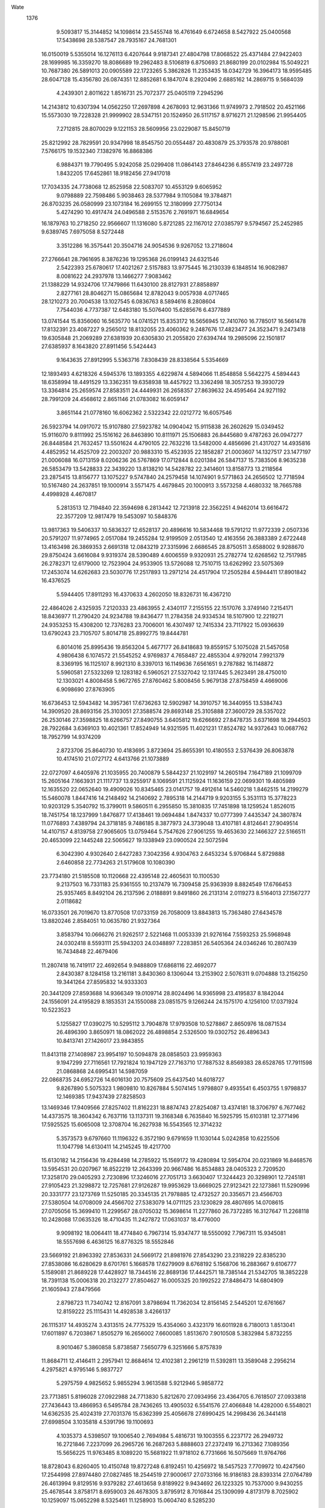 Wate
 1376
   9.5093817  15.3144852  14.1098614  23.5455748  16.4761649   6.6724658
   8.5427922  25.0400568  17.5438698  28.5387547  28.7935167  24.7681301
  16.0150019   5.5355014  16.1276113   6.4207644   9.9187341  27.4804798
  17.8068522  25.4371484  27.9422403  28.1699985  16.3359270  18.8086689
  19.2962483   8.5106819   6.8750693  21.8680199  20.0102984  15.5049221
  10.7687380  26.5891013  20.0905589  22.1723265   5.3862826  11.2353435
  18.0342729  16.3964173  18.9595485  28.6047128  15.4356780  26.0874351
  12.8852681   6.1847074   8.2920496   2.6885162  14.2869715   9.5684039
   4.2439301   2.8011622   1.8516731  25.7072377  25.0405119   7.2945296
  14.2143812  10.6307394  14.0562250  17.2697898   4.2678093  12.9631366
  11.9749973   2.7918502  20.4521166  15.5573030  19.7228328  21.9999902
  28.5347151  20.1524950  26.5117157   8.9716271  21.1298596  21.9954405
   7.2712815  28.8070029   9.1221153  28.5609956  23.0229087  15.8450719
  25.8212992  28.7829591  20.9347998  18.8545750  20.0554487  20.4830879
  25.3793578  20.9788081   7.5766175  19.1532340   7.1382976  16.8868386
   6.9884371  19.7790495   5.9242058  25.0299408  11.0864143  27.8464236
   6.8557419  23.2497728   1.8432205  17.6452861  18.9182456  27.9417018
  17.7034335  24.7738068  12.8525958  22.5083707  10.4553129   9.6065952
   9.0798889  22.7598486   5.9038463  28.5377984   9.1105084  19.3784871
  26.8703235  26.0580999  23.1073184  16.2699155  12.3180999  27.7750134
   5.4274290  10.4917474  24.0496588   2.5153576   2.7691971  16.6849654
  16.1879763  10.2718250  22.9566607  11.1316080   5.8721285  22.1167012
  27.0385797   9.5794567  25.2452985   9.6389745   7.6975058   8.5272448
   3.3512286  16.3575441  20.3504716  24.9054536   9.9267052  13.2718604
  27.2766641  28.7961695   8.3876236  19.1295368  26.0199143  24.6321546
   2.5422393  25.6780617  17.4021267   2.5157883  13.9775445  16.2130339
   6.1848514  16.9082987   8.0081622  24.2937978  13.1466277   7.9083462
  21.1388229  14.9324706  17.7479866  11.6430100  28.8127931  27.8858897
   2.8277161  28.8046271  15.0865684  12.8782043   9.0057938   4.0717465
  28.1210273  20.7004538  13.1027545   6.0836763   8.5894616   8.2808604
   7.7544036   4.7737387  12.6483180  15.5076400  15.6285676   6.4377889
  13.0741544  15.8356060  16.5635770  14.0741521  15.8353172  16.5656945
  12.7410760  16.7785017  16.5661478  17.8132391  23.4087227   9.2565012
  18.8132055  23.4060362   9.2487676  17.4823477  24.3523471   9.2473418
  19.6305848  21.2069289  27.6381939  20.6305830  21.2055820  27.6394744
  19.2985096  22.1501817  27.6385937   8.1643820  27.8911456   5.5424443
   9.1643635  27.8912995   5.5363716   7.8308439  28.8338564   5.5354669
  12.1893493   4.6218326   4.5945376  13.1893355   4.6229874   4.5894066
  11.8548858   5.5642275   4.5894443  18.6358994  18.4491529  13.3362351
  19.6358938  18.4457922  13.3362498  18.3057253  19.3930729  13.3364814
  25.2659574  27.8583511  24.4449931  26.2658357  27.8639632  24.4595464
  24.9271192  28.7991209  24.4568612   2.8651146  21.0783082  16.6059147
   3.8651144  21.0778160  16.6062362   2.5322342  22.0212772  16.6057546
  26.5923794  14.0917072  15.9107880  27.5923782  14.0904042  15.9115838
  26.2602629  15.0349452  15.9116070   9.8111992  25.1516162  26.8463890
  10.8111971  25.1506883  26.8445680   9.4787263  26.0947277  26.8448584
  21.7632457  13.5501624   4.4790105  22.7632216  13.5482000   4.4856696
  21.4317027  14.4935816   4.4852952  14.4525709  22.2003207  20.9883310
  15.4523935  22.1858287  21.0003607  14.1327517  23.1477197  21.0006088
  16.0713159   8.0206236  26.5767869  17.0712844   8.0201384  26.5847137
  15.7383506   8.9635238  26.5853479  13.5428833  22.3439220  13.8138210
  14.5428782  22.3414601  13.8158773  13.2118564  23.2875415  13.8156777
  13.1075227   9.5747840  24.2579458  14.1074901   9.5771863  24.2656502
  12.7718594  10.5167480  24.2637851  19.1000914   3.5571475   4.4679845
  20.1000913   3.5573258   4.4680332  18.7665788   4.4998928   4.4670817
   5.2813513  12.7194840  22.3594698   6.2813442  12.7213918  22.3562251
   4.9462014  13.6616472  22.3577209  12.9817479  19.5453097  10.5848376
  13.9817363  19.5406337  10.5836327  12.6528137  20.4896616  10.5834468
  19.5791212  11.9772339   2.0507336  20.5791207  11.9774965   2.0517084
  19.2455284  12.9199509   2.0513540  12.4163556  26.3883389   2.6722448
  13.4163498  26.3869353   2.6691318  12.0843219  27.3315996   2.6686545
  28.8750511   3.6588002   9.9288670  29.8750424   3.6616084   9.9319374
  28.5390489   4.6006559   9.9320931  25.2782774  12.6268562  12.7517985
  26.2782371  12.6179000  12.7523904  24.9533905  13.5726088  12.7510715
  13.6262992  23.5075369  17.2453074  14.6262683  23.5030776  17.2517893
  13.2971214  24.4517904  17.2505284   4.5944411  17.8901842  16.4376525
   5.5944405  17.8911293  16.4370633   4.2602050  18.8326731  16.4367210
  22.4864026   2.4325935   7.2120333  23.4863955   2.4340117   7.2155155
  22.1517076   3.3749140   7.2154171  18.8436977  11.2790420  24.9234788
  19.8436477  11.2784358  24.9334534  18.5107900  12.2219271  24.9353253
  15.4308200  12.7376283  23.7006001  16.4307497  12.7415334  23.7117922
  15.0936639  13.6790243  23.7105707   5.8014718  25.8992775  19.8444781
   6.8014016  25.8995436  19.8563204   5.4677177  26.8418683  19.8559157
   5.1075028  21.5457058   4.9806438   6.1074572  21.5545252   4.9769837
   4.7658487  22.4855304   4.9792014   7.9921379   8.3369195  16.1125107
   8.9921310   8.3397013  16.1149636   7.6561651   9.2787882  16.1148872
   5.5960581  27.5323269  12.1283182   6.5960521  27.5327042  12.1317445
   5.2623491  28.4750010  12.1303021   4.8008458   5.9672765  27.8760462
   5.8008456   5.9679138  27.8758459   4.4669006   6.9098690  27.8763905
  16.6736453  12.5943482  14.3957361  17.6736263  12.5902987  14.3910757
  16.3440955  13.5384743  14.3909520  28.8693156  25.3103051  27.3588574
  29.8693148  25.3105888  27.3600729  28.5357022  26.2530146  27.3598825
  18.6266757  27.8490755   3.6405812  19.6266692  27.8478735   3.6371698
  18.2944503  28.7922684   3.6369103  10.4021361  17.8524949  14.9321595
  11.4021231  17.8524782  14.9372643  10.0687762  18.7952799  14.9374209
   2.8723706  25.8640730  10.4183695   3.8723694  25.8655391  10.4180553
   2.5376439  26.8063878  10.4174510  21.0727172   4.6413766  21.1073889
  22.0727097   4.6405976  21.1035955  20.7400879   5.5844237  21.1029197
  14.2605194   7.1647189  21.1099709  15.2605164   7.1663931  21.1117737
  13.9255917   8.1069591  21.1125924  11.1636159  22.0699301  19.4805989
  12.1635520  22.0652640  19.4909026  10.8345465  23.0141757  19.4912614
  14.5460218   1.8462515  14.2199279  15.5460078   1.8447416  14.2148492
  14.2140692   2.7895318  14.2144719   9.9203155   5.3531113  15.3778223
  10.9203129   5.3540792  15.3799011   9.5860511   6.2955850  15.3810835
  17.7451898  18.1259524   1.8526015  18.7451754  18.1237999   1.8476877
  17.4138461  19.0694484   1.8474337  10.0777399   7.4435347  24.3807874
  11.0776893   7.4389794  24.3718185   9.7486185   8.3877973  24.3739048
  13.4107181   4.8124641  27.9049514  14.4107157   4.8139758  27.9065605
  13.0759464   5.7547626  27.9061255  19.4653630  22.1466327  22.5166511
  20.4653099  22.1445248  22.5065627  19.1338949  23.0900524  22.5072594
   6.3042390   4.9302640   2.6427283   7.3042356   4.9304763   2.6453234
   5.9706844   5.8729888   2.6460858  22.7734263  21.5179608  10.1080390
  23.7734180  21.5185508  10.1120668  22.4395148  22.4605631  10.1100530
   9.2137503  16.7331183  25.9361555  10.2137479  16.7309458  25.9363939
   8.8824549  17.6766453  25.9357465   8.8492104  26.2137596   2.0188891
   9.8491860  26.2131314   2.0119273   8.5164013  27.1567277   2.0118682
  16.0733501  26.7019670  13.8770508  17.0733159  26.7058009  13.8843813
  15.7363480  27.6434578  13.8820246   2.8584051  10.0635780  21.9327364
   3.8583794  10.0666276  21.9262517   2.5221468  11.0053339  21.9276164
   7.5593253  25.5968948  24.0302418   8.5593111  25.5943203  24.0348897
   7.2283851  26.5405364  24.0346246  10.2807439  16.7434848  22.4679406
  11.2807418  16.7419117  22.4692654   9.9488809  17.6868116  22.4692077
   2.8430387   8.1284158  13.2161181   3.8430360   8.1306044  13.2153902
   2.5076311   9.0704888  13.2156250  19.3441264  27.8595832  14.9333303
  20.3441209  27.8593688  14.9366349  19.0109714  28.8024496  14.9365998
  23.4195837   8.1842044  24.1556091  24.4195829   8.1853531  24.1550088
  23.0851575   9.1266244  24.1575170   4.1256100  17.0371924  10.5223523
   5.1255827  17.0390275  10.5295112   3.7904878  17.9793508  10.5278867
   2.8650976  18.0871534  26.4896390   3.8650971  18.0862022  26.4898854
   2.5326500  19.0302752  26.4896343  10.8413741  27.1426017  23.9843855
  11.8413118  27.1408987  23.9954197  10.5094878  28.0858503  23.9959363
   9.1947299  27.7116561  17.7921824  10.1947129  27.7163710  17.7887532
   8.8569383  28.6528765  17.7911598  21.0868868  24.6995431  14.5987059
  22.0868735  24.6952726  14.6016130  20.7575609  25.6437540  14.6018727
   9.8267890   5.5075323   1.9809810  10.8267884   5.5074145   1.9798807
   9.4935541   6.4503755   1.9798837  12.1469385  17.9437439  27.8258503
  13.1469346  17.9409566  27.8257402  11.8162231  18.8874743  27.8254087
  13.4374181  18.3706797   6.7677462  14.4373575  18.3604342   6.7637116
  13.1137311  19.3168348   6.7635840  16.5925795  15.6103181  12.3771496
  17.5925525  15.6065008  12.3708704  16.2627938  16.5543565  12.3714232
   5.3573573   9.6797660  11.1196322   6.3572190   9.6791659  11.1030144
   5.0242858  10.6225506  11.1047798  14.6130411  14.2145245  19.4217700
  15.6130182  14.2156436  19.4284498  14.2785922  15.1569172  19.4280894
  12.5954704  20.0231869  16.8468576  13.5954531  20.0207967  16.8522219
  12.2643399  20.9667486  16.8534883  28.0405323   2.7209520  17.3258170
  29.0405293   2.7230896  17.3246016  27.7051713   3.6630407  17.3244423
  20.3298901  12.7245181  27.9105423  21.3298872  12.7257681  27.9126287
  19.9953629  13.6669025  27.9123421  22.1273861  11.5290996  20.3331777
  23.1273769  11.5250185  20.3345135  21.7978885  12.4732527  20.3356571
  23.4566703  27.5380504  14.0708009  24.4566702  27.5383079  14.0711125
  23.1230829  28.4807695  14.0708615  27.0705056  15.3699410  11.2299567
  28.0705032  15.3698614  11.2277860  26.7372285  16.3127647  11.2268118
  10.2428088  17.0635326  18.4710435  11.2427872  17.0631037  18.4776000
   9.9098192  18.0064411  18.4774840   6.7967314  15.9347477  18.5550092
   7.7967311  15.9345081  18.5557698   6.4636125  16.8776325  18.5552846
  23.5669192  21.8963392  27.8536331  24.5669172  21.8981976  27.8543290
  23.2318229  22.8385230  27.8538086  16.6280629   8.6701761   5.1668578
  17.6279909   8.6768192   5.1568706  16.2883667   9.6106777   5.1589081
  21.8689228  17.4428927  18.7344516  22.8689136  17.4442571  18.7385144
  21.5342705  18.3852228  18.7391138  15.0006318  20.2132277  27.8504627
  16.0005325  20.1992522  27.8486473  14.6804909  21.1605943  27.8479566
   2.8798723  11.7340742  12.8167091   3.8798694  11.7362034  12.8156145
   2.5445201  12.6761667  12.8159222  25.1115431  14.4928538   3.4266137
  26.1115317  14.4935274   3.4313515  24.7775329  15.4354060   3.4323179
  16.6011928   6.7180013   1.8513041  17.6011897   6.7203867   1.8505279
  16.2656002   7.6600085   1.8513670   7.9010508   5.3832984   5.8732255
   8.9010467   5.3860858   5.8738587   7.5650779   6.3251666   5.8757839
  11.8684711  12.4146411   2.2957941  12.8684614  12.4102381   2.2961219
  11.5392811  13.3589048   2.2956214   4.2975821   4.9795146   5.9837727
   5.2975759   4.9825652   5.9855294   3.9613588   5.9212946   5.9858772
  23.7713851   5.8196028  27.0922988  24.7713830   5.8212670  27.0934956
  23.4364705   6.7618507  27.0933818  27.7436443  13.4866953   6.5495784
  28.7436265  13.4905032   6.5541576  27.4066848  14.4282000   6.5548021
  14.6362535  25.4024319  27.7031376  15.6362399  25.4056678  27.6990425
  14.2998436  26.3441418  27.6998504   3.1035818   4.5391796  19.1100693
   4.1035373   4.5398507  19.1006540   2.7694984   5.4816731  19.1003555
   6.2237172  26.2949732  16.2721846   7.2237099  26.2965726  16.2687263
   5.8888603  27.2372419  16.2713362   7.1089356  15.5656225  11.9763485
   8.1089220  15.5681922  11.9718102   6.7731666  16.5075669  11.9764766
  18.8728043   6.8260405  10.4150748  19.8727248   6.8192451  10.4256972
  18.5457523   7.7709972  10.4247560  17.2544998  27.8974480  27.0827485
  18.2544519  27.9000617  27.0733166  16.9186183  28.8393314  27.0764789
  26.4613994   9.8129516   9.9379282  27.4613658   9.8189922   9.9434692
  26.1223325  10.7537000   9.9430255  25.4678544   3.8758171   8.6959003
  26.4678305   3.8795912   8.7016844  25.1309099   4.8173179   8.7025902
  10.1259097  15.0652298   8.5325461  11.1258903  15.0604740   8.5285230
   9.7970384  16.0096001   8.5296379  28.8765824   7.3040464  15.8504300
  29.8765751   7.3070282  15.8528070  28.5404219   8.2458485  15.8526233
  18.2278645  12.1406885  21.4370055  19.2278553  12.1388884  21.4408986
  17.8961979  13.0840750  21.4414054  17.6808904  22.3516504  19.3328789
  18.6806384  22.3366404  19.3495744  17.3614187  23.2991101  19.3489401
   9.7485332  20.9451942  11.4709664  10.7485267  20.9428470  11.4736958
   9.4173925  21.8887700  11.4741941   4.2784175  19.4182385   7.7939760
   5.2783590  19.4254610   7.8020288   3.9382160  20.3585741   7.7996322
  22.3373626  18.4014451   8.3459192  23.3370878  18.3868690   8.3275558
  22.0174555  19.3487687   8.3305067  23.3230358  19.2554146  21.8082870
  24.3230322  19.2574561  21.8065632  22.9877635  20.1975340  21.8064154
  11.1271297  13.5498889  18.6550023  12.1271194  13.5496182  18.6595321
  10.7940178  14.4927667  18.6592391  24.4267276   5.1833614  22.3815508
  25.4267167   5.1839464  22.3769097  24.0928115   6.1259574  22.3779858
  25.9736175  21.9827008   4.3522077  26.9736093  21.9833250   4.3481890
  25.6396658  22.9252824   4.3481819  20.0503960  21.8042720  16.6617866
  21.0502163  21.7870349  16.6538935  19.7333084  22.7526587  16.6575303
   5.2966142   4.3984288   9.4326026   6.2965760   4.4043652   9.4261923
   4.9576374   5.3392081   9.4272226  28.8731000  27.8503810  13.8062231
  29.8730979  27.8522872  13.8069455  28.5379580  28.7925480  13.8072872
  24.4619764  27.4034213   6.6256630  25.4618531  27.3881570   6.6293336
  24.1430478  28.3511945   6.6288842  22.0527547  22.1148205  19.9640162
  23.0527531  22.1159130  19.9626234  21.7183781  23.0572591  19.9626630
  11.0977795   1.8441969  13.0904366  12.0977784   1.8428939  13.0896969
  10.7656631   2.7874350  13.0896457  13.9160557  27.8516967  16.5980134
  14.9160517  27.8495330  16.5998492  13.5847492  28.7952191  16.5992108
  18.3607076  12.0440912   5.7949961  19.3607064  12.0452954   5.7939889
  18.0262266  12.9864930   5.7938355  19.4800061   9.1938103  27.8604006
  20.4799968   9.1963231  27.8639197  19.1442791  10.1357630  27.8639351
  18.6443576  18.4543329  16.9678632  19.6443529  18.4557070  16.9651195
  18.3097164  19.3966785  16.9677789  28.8692680   5.5189459  24.1186789
  29.8692648   5.5180158  24.1163147  28.5367929   6.4620536  24.1158149
  26.5311352  17.8039785  20.9816886  27.5310236  17.7980759  20.9679641
  26.2031786  18.7486070  20.9706676  15.4840191  17.6513586  18.5743805
  16.4839903  17.6574996  18.5788525  15.1448586  18.5920641  18.5809655
  18.6469649   1.8410210  22.3525245  19.6469645   1.8415820  22.3530912
  18.3130911   2.7836386  22.3532075  21.5724473  21.7869570   6.2411627
  22.5724445  21.7868897   6.2388236  21.2391620  22.7297820   6.2397800
  11.1380593  25.8816768  15.3446907  12.1380480  25.8780911  15.3415930
  10.8080832  26.8256572  15.3406085  24.7885672  19.6419828   1.8449155
  25.7885672  19.6420845   1.8450869  24.4551268  20.5847540   1.8450930
  25.8994510  20.5105264  24.8809245  26.8994234  20.5132879  24.8740214
  25.5634734  21.4523905  24.8776113  12.8433379  12.4254389   8.3887273
  13.8433133  12.4241062   8.3818338  12.5111936  13.3686411   8.3816771
  14.0684236   5.8403950  24.4862457  15.0684191   5.8428851  24.4879396
  13.7327300   6.7823655  24.4874384  16.5534906  17.8020053   8.5549997
  17.5534346  17.7970145   8.5456700  16.2247604  18.7463898   8.5463702
  17.4878224  27.9268690  23.4437321  18.4875586  27.9104298  23.4597715
  17.1697616  28.8748435  23.4572140  15.6565585   8.0199688  17.0813290
  16.6565432   8.0166703  17.0857698  15.3262973   8.9638415  17.0869756
  14.8721412  23.5021918   2.7283370  15.8721331  23.4997549   2.7251473
  14.5410834  24.4457969   2.7251646  17.4005650  15.5200757  22.4470848
  18.4004920  15.5211330  22.4591191  17.0660679  16.4624088  22.4580360
  22.8236462  11.4590327  25.5970869  23.8235601  11.4571716  25.6100726
  22.4919030  12.4023527  25.6067723  25.0383475   8.7426402   6.7718228
  26.0383144   8.7460000   6.7792355  24.7017620   9.6842508   6.7807482
  28.6469945  14.9059536   2.7149083  29.6469944  14.9055990   2.7150766
  28.3139843  15.8488768   2.7150972  21.4099389  27.8354491  21.2614673
  22.4099298  27.8380086  21.2648782  21.0741677  28.7773852  21.2652161
   9.7711178  10.5613355  26.1915137  10.7710965  10.5631151  26.1977814
   9.4360467  11.5035036  26.1983514  15.2678487  27.5863541   4.9953941
  16.2678384  27.5836752   4.9917149  14.9370152  28.5300360   4.9916858
  10.2747118  20.1744605  25.4888841  11.2746924  20.1719537  25.4831781
   9.9436913  21.1180641  25.4827471  27.1899055  22.1338533  27.8490291
  28.1898597  22.1388720  27.8571847  26.8517702  23.0749290  27.8554497
  15.9328012  15.0065886  27.8526318  16.9326763  14.9907932  27.8530936
  15.6143900  15.9545411  27.8531713  25.9093895   2.2352055  27.6126904
  26.9093888   2.2355430  27.6115499  25.5757257   3.1778973  27.6119069
   3.6184505  15.2210833  24.3901390   4.6184330  15.2218476  24.3960014
   3.2843471  16.1636032  24.3957100  15.3556637  25.0056452  23.0958286
  16.3556565  25.0022070  23.0974093  15.0255580  25.9495854  23.0984914
  11.3214366  24.5264887  11.9568848  12.3214323  24.5235770  11.9564296
  10.9908387  25.4702604  11.9569945  12.3332034  15.1164946   5.5816848
  13.3331819  15.1099464   5.5822211  12.0060403  16.0614619   5.5807176
  14.8643813  24.3873960  11.1259685  15.8643617  24.3868804  11.1197414
  14.5314917  25.3303534  11.1219968  21.8282963  10.3509083   6.1973223
  22.8282410  10.3492842   6.2077067  21.4963643  11.2941615   6.2070447
  23.9086693  15.6809621  22.3109014  24.9086683  15.6795914  22.3108507
  23.5766174  16.6242231  22.3104005   8.2417650  16.4533742   1.8454563
   9.2417424  16.4485130   1.8408013   7.9129773  17.3977607   1.8397278
  24.0461293  25.1430216  19.7163156  25.0461193  25.1443444  19.7120279
  23.7115189  26.0853707  19.7125732  22.8070695  18.7298962   4.7422916
  23.8070285  18.7229837   4.7481355  22.4802181  19.6749613   4.7467774
   2.8570253   8.1916781   5.0936010   3.8570163   8.1930067   5.0976213
   2.5224109   9.1340260   5.0973108  21.6571768  27.9172471  25.2202934
  22.6571730  27.9198865  25.2210288  21.3213451  28.8591690  25.2200768
   3.9850777  20.3234016  12.0455891   4.9850707  20.3237940  12.0493060
   3.6513497  21.2660660  12.0486477  26.9090207  18.1271358   4.3711075
  27.9090196  18.1270292   4.3725477  26.5757757  19.0699759   4.3716119
  17.3137983  24.3730714  16.3593123  18.3137451  24.3698418  16.3691139
  16.9833915  25.3168626  16.3687697  10.1985270  17.3448903  11.3511607
  11.1985121  17.3426279  11.3462098   9.8672927  18.2884305  11.3472103
   9.9049607  21.6547262  15.0290252  10.9049555  21.6514948  15.0290532
   9.5746646  22.5986033  15.0283068  26.4988738  27.8390695  17.3264715
  27.4988546  27.8382767  17.3203136  26.1662288  28.7820971  17.3196728
  13.0081890  15.6879725  12.9409717  14.0081785  15.6845340  12.9379282
  12.6780794  16.6319119  12.9385083  25.8628026  27.8504826   3.0137632
  26.8628012  27.8514346   3.0123881  25.5285584  28.7929680   3.0123094
   7.8508989   1.8316320   9.6245817   8.8508799   1.8344835   9.6191211
   7.5148296   2.7734502   9.6185866  25.4905570  12.6351402  21.1370788
  26.4905551  12.6333794  21.1363542  25.1588727  13.5785306  21.1368304
   6.7442934   5.4713167  18.0495867   7.7442874   5.4740524  18.0517037
   6.4083658   6.4132023  18.0516527  10.1650297  19.0838600   8.1574198
  11.1649908  19.0754681   8.1601601   9.8395945  20.0294122   8.1621948
  11.7709726  27.8507021   5.9320533  12.7709643  27.8485022   5.9286195
  11.4396907  28.7942291   5.9290509  18.0632220   9.0092893  19.6236983
  19.0631632   9.0026792  19.6150983  17.7360410   9.9542223  19.6163352
  14.1873485  12.4611684  11.7629819  15.1872874  12.4606670  11.7519404
  13.8543402  13.4040336  11.7524544  24.0853415  23.3968133  13.0140131
  25.0853361  23.3966907  13.0172804  23.7521032  24.3396531  13.0163578
  21.0151463  27.8546004   7.6401057  22.0151444  27.8539142   7.6383159
  20.6824457  28.7976318   7.6386964  16.2597232  20.1292504   4.8371251
  17.2597035  20.1233760   4.8348982  15.9319175  21.0739933   4.8350913
   8.8889820   2.0684424   2.6594849   9.8889792   2.0688916   2.6571635
   8.5552083   3.0110934   2.6574140  21.1187974  12.6985285   8.9023212
  22.1185066  12.6753261   8.9088978  20.8073713  13.6487802   8.9082776
  13.2413914  19.5604243   1.8526053  14.2413658  19.5554604   1.8474541
  12.9126989  20.5048462   1.8472538   5.2672692  24.7398203   7.8508630
   6.2672660  24.7423011   7.8513378   4.9315869  25.6817955   7.8505198
   7.2789421  21.1681736   8.8137291   8.2788240  21.1679932   8.8291022
   6.9455132  22.1108451   8.8277157   2.8769815  25.2763406   5.1498126
   3.8769784  25.2785460   5.1486079   2.5415566  26.2184066   5.1484460
   2.8359730   5.4302603  22.6118965   3.8359704   5.4308321  22.6097280
   2.5020825   6.3728679  22.6090724  17.1285170   3.9403984  24.8962902
  18.1285158   3.9397397  24.8976649  16.7957913   4.8834209  24.8977172
  25.0910153   5.1169699   3.1182436  26.0910139   5.1181861   3.1193721
  24.7565230   6.0593679   3.1192140  17.7611786   1.8469278  27.8504281
  18.7611781   1.8476909  27.8510366  17.4271141   2.7894777  27.8511929
  20.6833696  17.1302110  23.1142847  21.6833654  17.1320939  23.1164844
  20.3482467  18.0723845  23.1155973  19.1858475   6.9265066  25.0448455
  20.1858464   6.9266605  25.0463569  18.8523544   7.8692568  25.0469284
  26.4108277  24.7475843  15.4405978  27.4106806  24.7310973  15.4453361
  26.0930508  25.6957422  15.4443876   2.8707459  27.3429144  26.3932419
   3.8707448  27.3443229  26.3927979   2.5360734  28.2852487  26.3927101
  12.9232997  21.5399873   5.0806700  13.9232735  21.5331612   5.0782583
  12.5963921  22.4850407   5.0783393  25.8318252  15.0536483  27.9016523
  26.8318134  15.0512468  27.8974179  25.5007350  15.9972456  27.8997835
  16.1685076  21.0271885  11.5051400  17.1684953  21.0235503  11.5017800
  15.8385812  21.9711880  11.5014474  24.4827335  19.9493928  18.3588264
  25.4827276  19.9502067  18.3554905  24.1486043  20.8919085  18.3541533
  27.1677428  10.5086059  15.9489433  28.1677377  10.5096860  15.9459411
  26.8333644  11.4510327  15.9441874  28.8693548  11.6243666  23.8568746
  29.8693481  11.6250735  23.8532740  28.5353284  12.5669229  23.8531493
  25.0853979  18.6024166  27.8553645  26.0853944  18.6030308  27.8579281
  24.7514669  19.5450109  27.8578399   8.2852614  23.6113701  21.0854006
   9.2847602  23.5929612  21.1111561   7.9685437  24.5595341  21.1113813
  18.3137558  19.4263030  24.6273067  19.3137505  19.4282655  24.6298847
  17.9785585  20.3684506  24.6281245  22.2446825  27.8506218   3.3363751
  23.2446803  27.8497657   3.3344654  21.9121410  28.7937085   3.3344739
   8.4702596  27.8550078  21.3364886   9.4701590  27.8597244  21.3498604
   8.1323122  28.7961226  21.3462131  18.8106333   9.6781121  14.1535060
  19.8106135   9.6719815  14.1520935  18.4830720  10.6229401  14.1516004
   8.9103373  10.6994376  22.6685695   9.9103268  10.6974414  22.6726942
   8.5788583  11.6428937  22.6720573  26.6294378  22.8676509  18.5932114
  27.6293822  22.8660156  18.5827975  26.2975205  23.8109136  18.5839110
   2.8684914   7.3671183   9.6668237   3.8684809   7.3695644   9.6629533
   2.5328283   8.3090962   9.6640162  20.3962499  10.5536159  17.3042199
  21.3962132  10.5476036  17.2981278  20.0685340  11.4983700  17.2977268
   8.2786282  22.0326367  27.8849162   9.2786069  22.0295000  27.8791981
   7.9482016  22.9764479  27.8787021  22.4348157   7.1118753   4.5847073
  23.4348055   7.1114737   4.5892138  22.1018328   8.0548032   4.5877457
  13.7859566  15.8021728  22.5799486  14.7859449  15.8019161  22.5847755
  13.4528290  16.7450444  22.5843454  11.0322270   5.7761224  11.8373065
  12.0322204   5.7769543  11.8337501  10.6980732   6.7186186  11.8308064
  23.1677708  15.0087209  10.8224167  24.1677058  15.0032983  10.8123859
  22.8394388  15.9532427  10.8136537   6.0295907  21.4479508  22.9882869
   7.0295525  21.4413569  22.9825497   5.7024523  22.3929247  22.9861124
  21.0904906  13.5267721  23.1735393  22.0904717  13.5251399  23.1794544
  20.7586398  14.4700801  23.1802522   2.8979612  12.9354891   5.5302461
   3.8979543  12.9347703   5.5338830   2.5652758  13.8785162   5.5347670
  28.4170247   3.9728231   4.0201648  29.4170223   3.9747651   4.0211572
  28.0818478   4.9149761   4.0222111   8.8447830   8.9354710  11.7989815
   9.8446919   8.9371793  11.7855945   8.5096329   9.8775544  11.7866023
   5.4148040  12.5828392  18.7359011   6.4147942  12.5853884  18.7322965
   5.0790349  13.5247669  18.7303103  20.7612050   6.6844553  13.5255086
  21.7611334   6.6784812  13.5151386  20.4333994   7.6291678  13.5176499
  24.9686146   6.2843191  18.9659552  25.9686045   6.2851079  18.9615248
  24.6345027   7.2268411  18.9613103   2.8781585  21.4785032   2.1136820
   3.8781479  21.4801588   2.1093883   2.5432346  22.4207411   2.1099715
  28.8717172  21.8322606   6.5285975  29.8717145  21.8316754   6.5263747
  28.5389187  22.7752559   6.5263797  12.2037267   8.2122725  27.5023334
  13.2037212   8.2143124  27.5049336  11.8684501   9.1543868  27.5055517
  28.1464263  14.8614450  22.3752889  29.1464240  14.8624236  22.3733908
  27.8121546  15.8039192  22.3731085  19.0228105  24.5003674   5.0407551
  20.0228092  24.4995073   5.0393950  18.6902746  25.4434566   5.0391703
  11.6380778   1.8435003  24.0075734  12.6380331   1.8434792  24.0170265
  11.3046595   2.7862425  24.0159020   6.3175761  12.6177126  27.8581632
   7.3174877  12.6045454  27.8563075   5.9966706  13.5648221  27.8563768
   3.4961147   1.8294658   7.5995221   4.4961101   1.8324509   7.6000889
   3.1599569   2.7712713   7.6001556  27.3813396  16.8332532   7.9208332
  28.3813391  16.8336446   7.9199271  27.0476246  17.7759260   7.9193435
  15.6993154  27.8526729  10.4620484  16.6993102  27.8526399  10.4588215
  15.3659913  28.7954811  10.4592653   9.1796188  27.8481209  12.5662720
  10.1796143  27.8459761  12.5683753   8.8482900  28.7916313  12.5693237
  12.6971555   1.8497116   9.8184215  13.6971548   1.8493798   9.8195473
  12.3641220   2.7926255   9.8199041   5.4111030   3.8588615  15.0812454
   6.4110236   3.8661225  15.0915418   5.0708098   4.7991363  15.0904034
   8.3276865  11.7653633   2.7465919   9.3276831  11.7629987   2.7476280
   7.9965712  12.7089533   2.7473876  14.2545975  11.6579732   5.1336605
  15.2545792  11.6570441   5.1276797  13.9220883  12.6010553   5.1278418
  20.7458677  25.0057409  18.1992336  21.7458640  25.0044931  18.2016428
  20.4136925  25.9489548  18.2019038  12.4135641  26.7919935   9.3419607
  13.4135619  26.7902965   9.3406949  12.0818179  27.7353611   9.3405440
  24.9895866   9.9123802  18.7965363  25.9895699   9.9089289  18.7919071
  24.6594697  10.8563054  18.7912279  16.3044971  10.4180535   1.9949565
  17.3044919  10.4208299   1.9932926  15.9685333  11.3599271   1.9933697
  15.9906004  10.6301940   8.1536096  16.9905968  10.6301915   8.1509286
  15.6572459  11.5729865   8.1494736  11.8611511   1.8466739  16.6568324
  12.8611470   1.8463006  16.6539749  11.5281508   2.7895979  16.6545542
  11.8489142  16.0761487   1.9193190  12.8489007  16.0710861   1.9181543
  11.5203439  17.0206252   1.9169180  25.5687755   5.8772345  15.4089556
  26.5687625   5.8806355  15.4051415  25.2322047   6.8188790  15.4038892
  21.6892161   1.8443362  14.0021276  22.6892099   1.8468842  13.9997107
  21.3534602   2.7862774  13.9982841  11.8474432  12.7839159  23.1220459
  12.8474330  12.7840434  23.1265494  11.5139547  13.7266592  23.1265859
  10.5143180  11.9826453   5.6377344  11.5143031  11.9782054   5.6345381
  10.1851538  12.9269152   5.6354426  18.1577470   3.5881278  19.2089209
  19.1577429   3.5854687  19.2099628  17.8269089   4.5318141  19.2104301
  13.7260774  12.2652772  16.4683623  14.7260497  12.2660217  16.4757747
  13.3919697  13.2077857  16.4754102  28.4728579   8.1399435   3.8725984
  29.4728552   8.1421490   3.8732766  28.1374342   9.0820105   3.8734129
  22.5649908  21.8487874  24.3651760  23.5649898  21.8500181  24.3646007
  22.2304860  22.7911814  24.3649891   5.6648256  22.6110087  18.3262326
   6.6647895  22.6086422  18.3343984   5.3336395  23.5545430  18.3338936
  22.9112293   8.2910683  15.9682544  23.9111959   8.2914839  15.9600920
  22.5774103   9.2336647  15.9594838  26.5184732  16.9468569  24.8692379
  27.5183250  16.9341925  24.8809058  26.1969820  17.8937376  24.8770106
  10.3007372  12.4151504  11.0097064  11.3006848  12.4138348  10.9995560
   9.9685113  13.3582937  10.9993764  23.2097123  24.6082856   4.6516140
  24.2097075  24.6083197   4.6547014  22.8763286  25.5510752   4.6533555
  13.5978275  27.8687037  21.4718066  14.5977926  27.8645065  21.4790230
  13.2683802  28.8128479  21.4792971  17.2073999  12.1535326  17.9573803
  18.2073909  12.1498720  17.9552061  16.8775032  13.0975470  17.9551485
   5.8421894  16.1138683  27.1299009   6.8421882  16.1123547  27.1295026
   5.5102723  17.0571769  27.1299181  25.7136022  18.7270588  10.9622262
  26.7135968  18.7258538  10.9591727  25.3813896  19.6702628  10.9612616
   7.3262655  11.9347511  13.1684458   8.3262550  11.9367971  13.1643626
   6.9909749  12.8768587  13.1647737  17.5285818  13.6396904   9.4759258
  18.5285630  13.6372123   9.4703062  17.1975332  14.5832821   9.4694880
  27.9047060   1.8514276   6.9257295  28.9046960   1.8558656   6.9262285
  27.5671803   2.7927439   6.9260582  16.3393092   5.2880027   6.4410434
  17.3393053   5.2863713   6.4387629  16.0074929   6.2313376   6.4369090
  22.2426851  18.3226706  11.9582758  23.2426830  18.3208237  11.9591568
  21.9110806  19.2660874  11.9600930   8.4214216   6.7294853  21.2127940
   9.4213298   6.7213849  21.2236569   8.0956258   7.6748971  21.2201213
  28.8677982  11.0701974  27.6094986  29.8677837  11.0733549  27.6138773
  28.5314564  12.0119274  27.6138252   4.9020210  27.8595149  23.0546055
   5.9020140  27.8612009  23.0579545   4.5670736  28.8017449  23.0581755
  16.0716847  20.9608771  16.3961691  17.0716525  20.9578936  16.4036171
  15.7410902  21.9046211  16.4035505   6.2556826   6.8789605  13.2779011
   7.2556367   6.8885435  13.2779845   5.9133187   7.8185272  13.2767020
  28.8736905  12.5255497   9.8654120  29.8736883  12.5275670   9.8649430
  28.5384442  13.4676797   9.8643732   7.2750777  18.8902263  13.4154473
   8.2750723  18.8908799  13.4186688   6.9411027  19.8328001  13.4193706
  22.7701557   6.2328675   8.0846844  23.7700994   6.2331432   8.0952929
  22.4364081   7.1754569   8.0964203   6.6363505  12.7785754   9.7043213
   7.6363481  12.7789346   9.7021753   6.3026649  13.7212595   9.7035367
  15.0867071  21.3366200   8.0522365  16.0866943  21.3318156   8.0506670
  14.7578925  22.2810124   8.0502194   7.2290545  24.4709211   4.7544521
   8.2290203  24.4779213   4.7500454   6.8891066  25.4113634   4.7525296
   2.8647301   8.2206223  25.7874732   3.8647169   8.2213841  25.7925395
   2.5306428   9.1631558  25.7915199   6.7536917  19.4011548  25.8984000
   7.7536886  19.4001175  25.8961662   6.4213189  20.3442996  25.8959213
   2.8484935   3.7134426  25.8090978   3.8484916   3.7141949  25.8073020
   2.5144367   4.6559944  25.8076322   8.1631196  24.5641402  13.7436124
   9.1631102  24.5624977  13.7396013   7.8313059  25.5074771  13.7397363
  22.4646112  22.4300373   1.8497924  23.4646108  22.4298084   1.8489592
  22.1314818  23.3729182   1.8490255   8.9210283  10.3071657   8.4168065
   9.9209066  10.2919333   8.4134233   8.6020704  11.2549286   8.4134439
   2.8598661   4.6747673  12.1009682   3.8598556   4.6791646  12.1022300
   2.5223772   5.6160960  12.1022126  19.7941370  15.3920355   6.9130027
  20.7941350  15.3900583   6.9133373  19.4626573  16.3354977   6.9125855
  23.6877196   1.8465257   3.8383806  24.6877163   1.8489781   3.8391663
  23.3520632   2.7885098   3.8392152  28.3820679  11.8148060  19.1158978
  29.3819838  11.8018437  19.1164245  28.0609723  12.7618528  19.1159460
   7.8437166  19.4030761  16.9890867   8.8437122  19.4024460  16.9920138
   7.5109563  20.3460830  16.9920059   5.7938449   1.8407126  26.8056061
   6.7938413   1.8414139  26.8030136   5.4598333   2.7832797  26.8037152
  26.5213457   2.7512708  24.0732720  27.5213449   2.7522590  24.0725841
  26.1870690   3.6937454  24.0724640  22.5640625  24.6315569   8.2618488
  23.5640464  24.6307670   8.2562301  22.2314366  25.5746084   8.2581336
  25.1855933  24.6342361  26.1042997  26.1855785  24.6369369  26.1090336
  24.8496816  25.5761216  26.1081853  26.3167740  22.2509884  10.3880399
  27.3167694  22.2540181  10.3883786  25.9805743  23.1927787  10.3889630
  23.4941308  23.0661425  16.7738313  24.4941292  23.0648431  16.7726271
  23.1620102  24.0093789  16.7728455   4.9584215   7.4798834  20.4943191
   5.9584154   7.4815865  20.4912921   4.6234580   8.4221058  20.4902758
  18.9898361  15.2105519  15.3971144  19.9897431  15.2094274  15.3835280
  18.6573740  16.1536063  15.3862832  19.8104313  13.5114128  12.2957768
  20.8103907  13.5063676  12.2883136  19.4817836  14.4558371  12.2884608
  28.8746471   4.5935493  13.4374407  29.8746412   4.5959685  13.4398817
  28.5390151   5.5355386  13.4401678  28.8706172  19.7420184   9.4955929
  29.8706002  19.7385896   9.4908749  28.5404762  20.6859322   9.4897876
  10.1519120  18.9453809   3.6624693  11.1518583  18.9369061   3.6565121
   9.8265167  19.8909265   3.6546263  26.5839118   1.8424363  12.0848349
  27.5838975   1.8477712  12.0849839  26.2455422   2.7834496  12.0848236
  16.4926501  22.4703428  25.4284694  17.4926328  22.4674889  25.4233227
  16.1619622  23.4140639  25.4224691  26.0094880  10.8068064   3.5637892
  27.0094800  10.8095306   3.5666999  25.6735641  11.7486882   3.5674946
  18.5992309  25.3748254  21.1013028  19.5992072  25.3728384  21.1078903
  18.2677049  26.3182431  21.1086269  21.4127656  26.2111198  11.3191591
  22.4127620  26.2090951  11.3173901  21.0813272  27.1545951  11.3174366
   6.0259384   1.8385345  18.4536979   7.0259198   1.8445967  18.4544210
   5.6868844   2.7793014  18.4537338   4.9846166  10.2211169  15.3567863
   5.9846066  10.2252814  15.3551383   4.6473470  11.1625247  15.3560081
  17.7421906   6.1127796  21.7870407  18.7421872   6.1101695  21.7869851
  17.4113079   7.0564511  21.7862464   4.8593038  25.0747626   2.0759621
   5.8592574  25.0833376   2.0715547   4.5178637  26.0146550   2.0713908
  14.5167198  18.8457545  13.8933807  15.5167175  18.8438529  13.8943972
  14.1851675  19.7891908  13.8944211   2.8429536  16.1429133   7.2393581
   3.8428707  16.1407786   7.2520616   2.5114400  17.0862844   7.2515944
  19.3048620  18.9590732   6.4303282  20.3048494  18.9544518   6.4283621
  18.9758738  19.9034054   6.4284925  18.9672486  15.2758551  25.7170305
  19.9672406  15.2766342  25.7209665  18.6331493  16.2183821  25.7215691
  12.8529418  14.8259775  25.9500402  13.8529292  14.8231412  25.9541865
  12.5222579  15.7697147  25.9529146  13.6213878  20.6299185  24.1754508
  14.6212849  20.6230971  24.1628334  13.2943293  21.5748696  24.1654426
   8.3656072   1.8468392  15.6797192   9.3656013   1.8486517  15.6826392
   8.0305400   2.7890228  15.6841853  27.4011505  18.3387551  16.9319241
  28.4008947  18.3297566  16.9526730  27.0758472  19.2841847  16.9503802
  21.7779030  25.0226937  27.4130237  22.7778958  25.0236115  27.4093320
  21.4436713  25.9651694  27.4076620   5.9348273   5.9412040  24.4275845
   6.9348255   5.9411305  24.4294834   5.6015470   6.8840288  24.4299537
  12.8031110  27.8533515  12.7891074  13.8031088  27.8512979  12.7885633
  12.4717033  28.7968392  12.7890510  12.3909458   9.3720605  11.1627881
  13.3908800   9.3736570  11.1514236  12.0559448  10.3142085  11.1513210
  10.5582283   9.0598463   1.7996667  11.5581920   9.0574967   1.8078477
  10.2270472  10.0033999   1.8047439  25.3385360  17.0733172  14.1716869
  26.3385325  17.0723549  14.1741583  25.0060906  18.0164349  14.1746748
  17.5955327  26.6384344   7.6156010  18.5955256  26.6373393   7.6120021
  17.2632063  27.5815926   7.6121658   3.0333926   6.5564434   1.8489603
   4.0333877   6.5593439   1.8501972   2.6973122   7.4982747   1.8508626
  24.8582742  15.3991691  18.8197619  25.8582629  15.3944045  18.8197676
  24.5294255  16.3435515  18.8204005  25.1641142   2.7057029  19.5397480
  26.1641077   2.7082662  19.5372217  24.8283473   3.6476453  19.5374733
  22.3623878   4.1112307  17.6770500  23.3623813   4.1131612  17.6739938
  22.0272115   5.0533795  17.6735115  10.0366919   4.1316071  18.7957854
  11.0366728   4.1377050  18.7947900   9.6976066   5.0723599  18.7980967
   3.3358739  23.4941985  20.9926069   4.3358518  23.4918953  20.9988494
   3.0046503  24.4377234  20.9997878   3.0419752  11.8305973  26.1042062
   4.0419311  11.8313738  26.1135632   2.7078297  12.7731009  26.1100233
   7.4589825  27.8542163  27.8513804   8.4589825  27.8541265  27.8511842
   7.1257226  28.7970511  27.8507281   6.6560439  12.1142264   6.1342745
   7.6560372  12.1105841   6.1347116   6.3261352  13.0582389   6.1349836
  28.8720543   8.9916237  12.5264559  29.8720432   8.9962989  12.5271026
  28.5343049   9.9328592  12.5275108  16.6776286   6.8822712  13.3296794
  17.6773235   6.8600641  13.3188670  16.3651573   7.8321280  13.3181119
  18.7085259   1.8412713  16.0775633  19.7085178   1.8407324  16.0735557
  18.3756693   2.7842386  16.0732054  13.6374473  24.7535836   6.5999590
  14.6374414  24.7521851   6.5967977  13.3054106  25.6968453   6.5969755
   3.4914157  18.3204877  22.5081119   4.4913969  18.3215498  22.5141547
   3.1570244  19.2628993  22.5146630  16.4539584   2.2184930   9.6624492
  17.4539544   2.2169451   9.6648202  16.1220666   3.1618069   9.6650259
  15.5739549  25.8954536  19.1611354  16.5739305  25.8915780  19.1669456
  15.2442306  26.8395163  19.1663834  21.8823595  18.7664401  26.1583003
  22.8823551  18.7681239  26.1607374  21.5474225  19.7086788  26.1601701
  10.4196362   2.7903643  27.5382635  11.4196354   2.7903776  27.5395354
  10.0862774   3.7331636  27.5394482  19.2816749  20.1479701   9.8603722
  20.2816654  20.1438786   9.8588603  18.9521868  21.0921270   9.8580368
   2.8714754  15.5699898  13.5966312   3.8714457  15.5679059  13.6040611
   2.5400329  16.5134369  13.6039337  13.3783022   5.3504490  18.0880737
  14.3782790   5.3534103  18.0942147  13.0421315   6.2922378  18.0928855
   6.2059486  19.1056393  20.2133189   7.2059357  19.1046953  20.2183074
   5.8734674  20.0487382  20.2178688  28.8732390  12.5719118  13.4954357
  29.8732389  12.5722591  13.4950594  28.5395668  13.5146008  13.4948725
  15.3445208   7.5979994  10.0342061  16.3445141   7.5943697  10.0346672
  15.0146016   8.5420059  10.0319520   8.7797799   1.8096354  21.2813432
   9.7797497   1.8136677  21.2879811   8.4425952   2.7510600  21.2864492
  25.4455147  20.6223490  14.9149377  26.4454433  20.6273487  14.9257891
  25.1073545  21.5634038  14.9229080  26.1926915   8.3094069  21.8298613
  27.1925855   8.3096911  21.8153006  25.8588551   9.2519490  21.8169136
  22.0506335  10.7440134  12.9456076  23.0505205  10.7310665  12.9379663
  21.7294413  11.6909808  12.9362153  28.8870663  20.2374983  19.6618122
  29.8870616  20.2358295  19.6592318  28.5552876  21.1808517  19.6591150
   3.7666537  10.7664358   2.7006529   4.7666535  10.7669028   2.7009240
   3.4328688  11.7090849   2.7012875  20.3650438   9.1418898  22.4251878
  21.3650417   9.1399615  22.4244405  20.0335181  10.0853359  22.4256346
   8.6077750  11.8805627  16.6509747   9.6077670  11.8818267  16.6547696
   8.2732233  12.8229335  16.6545066   2.8716477  16.3307919   1.8495743
   3.8716471  16.3304139   1.8485592   2.5386588  17.2737224   1.8488675
   5.7754510  24.6458923  27.6761737   6.7754380  24.6464820  27.6711048
   5.4415256  25.5884830  27.6720984  26.6944139  24.5153996   1.8500279
  27.6944132  24.5165207   1.8500813  26.3600125  25.4578303   1.8503637
   6.6554043   8.5406256   2.8379093   7.6554027   8.5406547   2.8396808
   6.3220290   9.4834185   2.8394707  15.1459495   1.8416489  18.1899062
  16.1459440   1.8389552  18.1917973  14.8151412   2.7853446  18.1919879
   2.8726092   9.9932671  18.3010218   3.8726004   9.9958318  18.2976901
   2.5368333  10.9352013  18.2972361   4.3875801  21.3015909  27.8889713
   5.3875749  21.3004286  27.8859511   4.0553204  22.2447734  27.8857570
  25.8575110   5.7392433  11.7897749  26.8574879   5.7457496  11.7917505
  25.5180353   6.6798564  11.7915431  10.3664907   3.1806454   7.3809925
  11.3664771   3.1821061   7.3759813  10.0317451   4.1229454   7.3769808
   2.8321635  27.8754508  19.1940935   3.8320625  27.8796406  19.2076732
   2.4946645  28.8166866  19.2071138  14.4294279  10.4182473  19.5178689
  15.4294261  10.4183219  19.5159522  14.0960110  11.3610264  19.5170659
  12.5343833  18.8930719  20.6041482  13.5343258  18.8925105  20.6148644
  12.2014544  19.8359825  20.6129786   7.5869773   9.7669697  19.4241753
   8.5869772   9.7672446  19.4246083   7.2533737  10.7096831  19.4239694
   5.5535746  23.5394989  11.4366023   6.5535712  23.5390675  11.4391913
   5.2206306  24.4824435  11.4385624  20.7196122  21.4169411  13.0952183
  21.7194450  21.4087595  13.1115759  20.3937040  22.3622256  13.1100839
  11.6583819  22.3468497   8.6926860  12.6583634  22.3408275   8.6934925
  11.3307194  23.2916424   8.6946978  11.5417536   8.5055764  16.8416615
  12.5417391   8.5065086  16.8469644  11.2075011   9.4480486  16.8462851
  23.0240760   1.8367466  22.3383199  24.0240718   1.8395724  22.3376945
  22.6880683   2.7786057  22.3378967   2.8066484  21.1968198  24.6209291
   3.8066459  21.1946261  24.6206361   2.4753729  22.1403539  24.6208431
   9.7751945   8.4397413   5.2894760  10.7751928   8.4397858   5.2913076
   9.4417989   9.3825165   5.2941906  15.1666081  13.8653260   1.8498158
  16.1666065  13.8636813   1.8490046  14.8348141  14.8086777   1.8492447
  21.6727135   7.7588671  19.3393414  22.6726756   7.7587930  19.3306382
  21.3393483   8.7016224  19.3303904  20.0489888   1.8180982  10.7600847
  21.0489834   1.8199263  10.7627945  19.7139110   2.7602828  10.7634111
  25.0346756   2.2870541  15.3385533  26.0346724   2.2894512  15.3378544
  24.6990711   3.2290563  15.3373262  12.3771517  22.6089440  27.1729159
  13.3771429  22.6061184  27.1698294  12.0464629  23.5526803  27.1703122
  14.2425812  27.8511631  25.0460745  15.2425706  27.8507096  25.0506566
  13.9096305  28.7940840  25.0527110  11.2096868   9.0144336  20.4203731
  12.2096751   9.0128560  20.4249377  10.8778036   9.9577406  20.4254061
  12.9817553  11.7362062  27.8499658  13.9817436  11.7336742  27.8541033
  12.6507813  12.6798392  27.8535579  12.9185762   8.7734595   7.6220712
  13.9184997   8.7799702   7.6115461  12.5789783   9.7139782   7.6121895
  18.1290704  14.9793239   3.6273333  19.1290625  14.9792241   3.6312838
  17.7958035  15.9221499   3.6308283  18.8258504  10.4455157  10.6064624
  19.8258415  10.4413138  10.6061065  18.4964704  11.3897131  10.6063995
  26.7748760  25.5694372  11.9150155  27.7748696  25.5703429  11.9184655
  26.4406650  26.5119303  11.9181411  19.9333523   4.7560706  27.8563842
  20.9333503   4.7578404  27.8572751  19.5983387   5.6982835  27.8573104
  25.1323609  22.4088673  21.8624092  26.1323530  22.4093834  21.8584670
  24.7985130  23.3514872  21.8587632  13.3382016   6.3031306  14.5910041
  14.3381761   6.3034118  14.5838705  13.0045573   7.2458225  14.5873214
  15.3751435   3.0557480   2.3250291  16.3751426   3.0564014   2.3238622
  15.0411808   3.9983327   2.3233174  13.6053044  15.8360795   9.3695762
  14.6052289  15.8311223   9.3583297  13.2765097  16.7804332   9.3600863
  25.7709611  13.3723064  24.6772723  26.7709514  13.3729574  24.6816262
  25.4369835  14.3148801  24.6810026  24.1071567  27.8103658  27.8911720
  25.1071513  27.8123672  27.8937728  23.7719184  28.7524959  27.8936623
  19.3990785  21.2297977   3.3854759  20.3990704  21.2264977   3.3831704
  19.0688423  22.1736945   3.3837798  27.5858225   6.1567213   6.7961075
  28.5858156   6.1601816   6.7974589  27.2492152   7.0983651   6.7976469
  22.8547943  10.1108653   1.9060272  23.8547943  10.1108244   1.9063595
  22.5214883  11.0536840   1.9061680   3.4934912   1.8366990  22.7672764
   4.4934865   1.8396869  22.7666017   3.1573307   2.7785034  22.7665703
  22.8983701  15.3046149  25.7757023  23.8983617  15.3034486  25.7796362
  22.5661095  16.2477964  25.7791039   5.9471540   4.0828894  21.3090936
   6.9471504   4.0855356  21.3094400   5.6113160   5.0248089  21.3083815
  19.3829886   4.1317178   8.0377356  20.3829705   4.1303488   8.0435963
  19.0508914   5.0749408   8.0442144   8.3304287   3.2182595  24.6005477
   9.3304249   3.2189087  24.6032288   7.9964651   4.1608429  24.6027781
  18.5385308  27.8704781  18.4723742  19.5385274  27.8699293  18.4749345
  18.2056967  28.8134606  18.4747282  20.2618245   5.7853458   1.8503585
  21.2618244   5.7850102   1.8504607  19.9287964   6.7282624   1.8496937
  11.1598667  10.9884536  14.2296663  12.1598618  10.9909931  14.2278105
  10.8241239  11.9304040  14.2271704  28.8814798  21.9091233  23.3684250
  29.8814658  21.9066118  23.3637606  28.5504821  22.8527466  23.3644645
   3.8229853   6.9783445  16.5162248   4.8229795   6.9817127  16.5157903
   3.4864669   7.9200213  16.5157139  27.8814998   4.9523363  20.6714768
  28.8814969   4.9527565  20.6691259  27.5477515   5.8949944  20.6686732
  28.4526589  25.8973142   5.2527140  29.4526573  25.8991113   5.2525571
  28.1176206  26.8395186   5.2523795   5.7555877  19.0279140   2.4357309
   6.7555361  19.0272964   2.4256001   5.4227134  19.9708386   2.4263492
   7.9543528  13.5327730  24.7309980   8.9543363  13.5318713  24.7366594
   7.6218225  14.4758500  24.7364189  10.7910096  22.2132619   2.2250305
  11.7909623  22.2072575   2.2173774  10.4632530  23.1579810   2.2160013
   5.3094623  16.1459142   4.5945974   6.3094212  16.1445866   4.5856343
   4.9772794  17.0890902   4.5860130  23.7568552  11.8254918  15.9693427
  24.7567582  11.8188960  15.9570767  23.4295659  12.7703419  15.9575112
  14.5179657   1.7956896  26.2208644  15.5179621   1.7960391  26.2235320
  14.1842825   2.7383700  26.2238953   5.1108659   1.8261887  12.0923249
   6.1108499   1.8318259  12.0928661   4.7722113   2.7670988  12.0933792
  11.6425305  23.6305975  23.5820913  12.6425236  23.6276158  23.5843171
  11.3119891  24.5743809  23.5860194  24.4850157  27.8238886  10.2331401
  25.4850145  27.8252049  10.2339104  24.1504300  28.7662538  10.2335380
   8.7312482  15.1148904   5.1817873   9.7312191  15.1082148   5.1780963
   8.4041843  16.0598797   5.1768469   8.4164960   5.7909902  27.1586044
   9.4164956   5.7918987  27.1587509   8.0822950   6.7334917  27.1593100
   8.7707450  24.4291196   9.3717558   9.7707215  24.4271099   9.3783103
   8.4392519  25.3725605   9.3773841  28.8902669  16.3364048  14.2111839
  29.8902539  16.3333672  14.2152994  28.5597646  17.2801970  14.2161188
   5.4989329  13.8294420   1.7997324   6.4989274  13.8281220   1.7967093
   5.1668245  14.7726803   1.7973601  22.8850304  27.8805421  17.6416991
  23.8850184  27.8813452  17.6368692  22.5509080  28.8230652  17.6381751
  14.4062402   4.4806192  11.6362028  15.4061800   4.4736771  11.6446963
  14.0793995   5.4256884  11.6405919   4.0958808  24.5804807  24.3817083
   5.0958789  24.5802422  24.3836437   3.7627570  25.5233620  24.3835485
   7.2736564   1.8145271   6.0294301   8.2736522   1.8165788   6.0274151
   6.9383735   2.7566425   6.0274428  14.8864627  16.9478011   3.7453720
  15.8863868  16.9416533   3.7560410  14.5587955  17.8925422   3.7552940
  19.5130526  16.5565016  10.3444207  20.5130338  16.5530653  10.3393488
  19.1829237  17.5004276  10.3401166  15.2890955  17.5530742  25.3823295
  16.2890899  17.5524947  25.3856295  14.9562896  18.4960677  25.3841600
   6.7439152  16.8307812  23.2759554   7.7439083  16.8284919  23.2788541
   6.4127189  17.7743372  23.2792807   8.4562753  13.9313609  21.0851152
   9.4562738  13.9306418  21.0866923   8.1236056  14.8744026  21.0869034
  23.0874474  25.2513759  23.2093223  24.0874237  25.2564245  23.2140044
  22.7493219  26.1924653  23.2139868   2.8103329  18.7727937   4.5355417
   3.8103273  18.7741729   4.5324863   2.4756790  19.7151313   4.5329656
   9.9770184  13.7687092  27.8826728  10.9770155  13.7668237  27.8841657
   9.6454498  14.7121394  27.8839797  22.2892530   2.0193038  27.4765516
  23.2892518   2.0206687  27.4758713  21.9546211   2.9616519  27.4753053
  21.5906467   4.2215628  24.6721327  22.5906466   4.2220396  24.6718772
  21.2568526   5.1642087  24.6717835   2.8661730  22.4188534   9.2720034
   3.8661658  22.4202430   9.2755271   2.5315073  23.3611866   9.2746705
   3.9623196  10.3383056   7.8081319   4.9621698  10.3223186   7.8147672
   3.6440445  11.2862864   7.8139119  22.4531988  14.8721995  14.3802416
  23.4531385  14.8669064  14.3706223  22.1247341  15.8166590  14.3698936
   2.8748656  23.9373719  13.8584425   3.8748514  23.9363824  13.8532075
   2.5424188  24.8804756  13.8525699   6.0150772  14.5684259  15.2844957
   7.0150537  14.5739208  15.2885923   5.6765377  15.5093694  15.2885399
   5.8298327  21.9626363  14.7079840   6.8298321  21.9615449  14.7079313
   5.4975174  22.9058046  14.7078869  15.1843567   3.5366485  21.8529495
  16.1843434   3.5358887  21.8580586  14.8516936   4.4796751  21.8589573
  31.1070000  31.3308160  30.4520000  90.0000000  90.0000000  90.0000000
